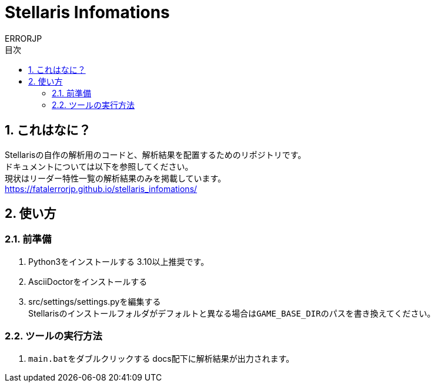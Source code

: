 = Stellaris Infomations
:author: ERRORJP
:toc: left
:toc-title: 目次
:sectnums:

== これはなに？
Stellarisの自作の解析用のコードと、解析結果を配置するためのリポジトリです。 +
ドキュメントについては以下を参照してください。 +
現状はリーダー特性一覧の解析結果のみを掲載しています。 +
https://fatalerrorjp.github.io/stellaris_infomations/

== 使い方
=== 前準備
. Python3をインストールする
  3.10以上推奨です。
. AsciiDoctorをインストールする
. src/settings/settings.pyを編集する +
  Stellarisのインストールフォルダがデフォルトと異なる場合は``GAME_BASE_DIR``のパスを書き換えてください。

=== ツールの実行方法
. ``main.bat``をダブルクリックする
  docs配下に解析結果が出力されます。
